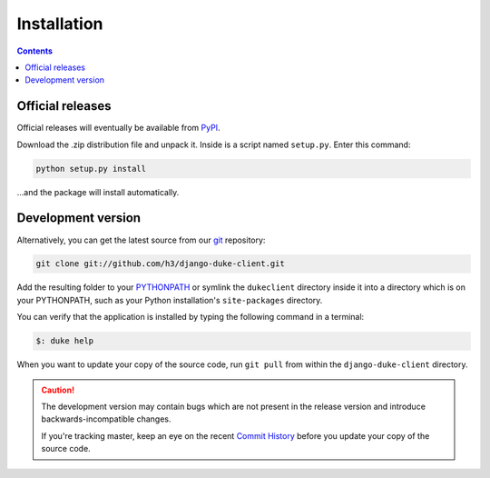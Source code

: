 ============
Installation
============

.. contents::
   :depth: 3

Official releases
=================

Official releases will eventually be available from `PyPI`_.

Download the .zip distribution file and unpack it. Inside is a script
named ``setup.py``. Enter this command:

.. code-block:: bash

   python setup.py install

...and the package will install automatically.

.. _`PyPI`: http://pypi.python.org/pypi/django-duke-client/


Development version
===================

Alternatively, you can get the latest source from our `git`_ repository:

.. code-block:: bash

   git clone git://github.com/h3/django-duke-client.git

Add the resulting folder to your `PYTHONPATH`_ or symlink the ``dukeclient`` 
directory inside it into a directory which is on your PYTHONPATH, such as 
your Python installation's ``site-packages`` directory.

You can verify that the application is installed by typing the following
command in a terminal:

.. code-block:: bash

   $: duke help


When you want to update your copy of the source code, run ``git pull``
from within the ``django-duke-client`` directory.

.. caution::

   The development version may contain bugs which are not present in the
   release version and introduce backwards-incompatible changes.

   If you're tracking master, keep an eye on the recent `Commit History`_ 
   before you update your copy of the source code.

.. _`git`: http://git-scm.com/
.. _`PYTHONPATH`: http://docs.python.org/tut/node8.html#SECTION008110000000000000000
.. _`Commit History`: https://github.com/h3/django-duke-client/commits/master
